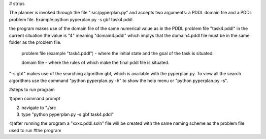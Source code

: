 # strips

The planner is invoked through the file ".src/pyperplan.py" and accepts two arguments: a PDDL domain file and a PDDL problem file. Example:python pyperplan.py -s gbf task4.pddl.

the program makes use of the domain file of the same numerical value as in the PDDL problem file "task4.pddl" in the current situation the value is "4" meaning "domain4.pddl" which implys that the domain4.pddl file must be in the same folder as the problem file.

 problem file (example "task4.pddl")  - where the initial state and the goal of the task is situated.
 
 domain file - where the rules of which make the final pddl file is situated.

"-s gbf" makes use of the searching algorithm gbf, which is available with the pyperplan.py. To view all the search algorithms use the command "python pyperplan.py -h" to show the help menu or "python pyperplan.py -s".

#steps to run program

1)open command prompt
 
2) navigate to "./src

3) type "python pyperplan.py -s gbf task4.pddl"

4)after running the program a "xxxx.pddl.soln" file will be created with the same naming scheme as the problem file used to run #the program
